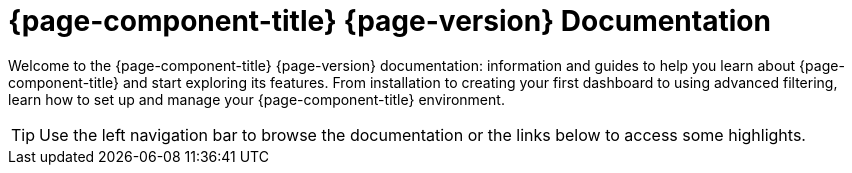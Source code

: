 
:imagesdir: ../assets/images

[[welcome-index]]
= {page-component-title} {page-version} Documentation

:data-uri:
:icons:

[.lead]
Welcome to the {page-component-title} {page-version} documentation: information and guides to help you learn about {page-component-title} and start exploring its features.
From installation to creating your first dashboard to using advanced filtering, learn how to set up and manage your {page-component-title} environment. 

[TIP]
====
Use the left navigation bar to browse the documentation or the links below to access some highlights.
====
